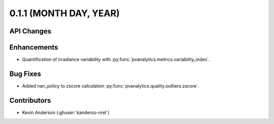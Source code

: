 .. _whatsnew_011:

0.1.1 (MONTH DAY, YEAR)
-------------------------

API Changes
~~~~~~~~~~~

Enhancements
~~~~~~~~~~~~

* Quantification of irradiance variability with
  :py:func:`pvanalytics.metrics.variability_index`.


Bug Fixes
~~~~~~~~~

* Added nan_policy to zscore calculation
  :py:func:`pvanalytics.quality.outliers.zscore`.

Contributors
~~~~~~~~~~~~

* Kevin Anderson (:ghuser:`kanderso-nrel`)
